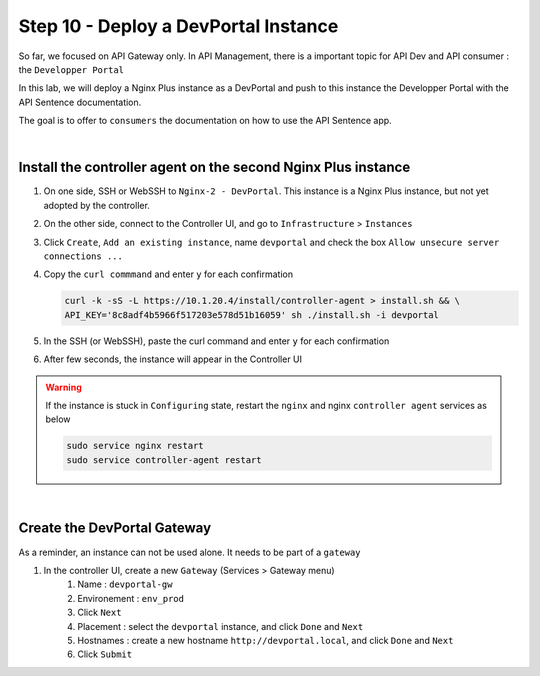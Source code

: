 Step 10 - Deploy a DevPortal Instance
####################################

So far, we focused on API Gateway only. In API Management, there is a important topic for API Dev and API consumer : the ``Developper Portal``

In this lab, we will deploy a Nginx Plus instance as a DevPortal and push to this instance the Developper Portal with the API Sentence documentation.

The goal is to offer to ``consumers`` the documentation on how to use the API Sentence app.

|

Install the controller agent on the second Nginx Plus instance
**************************************************************

#. On one side, SSH or WebSSH to ``Nginx-2 - DevPortal``. This instance is a Nginx Plus instance, but not yet adopted by the controller.
#. On the other side, connect to the Controller UI, and go to ``Infrastructure`` > ``Instances``
#. Click ``Create``, ``Add an existing instance``, name ``devportal`` and check the box ``Allow unsecure server connections ...``
#. Copy the ``curl commmand`` and enter ``y`` for each confirmation

   .. code-block:: bash

      curl -k -sS -L https://10.1.20.4/install/controller-agent > install.sh && \
      API_KEY='8c8adf4b5966f517203e578d51b16059' sh ./install.sh -i devportal

    
#. In the SSH (or WebSSH), paste the curl command and enter ``y`` for each confirmation
#. After few seconds, the instance will appear in the Controller UI

   .. image:: ../pictures/lab1/instances.png
      :align: center

.. warning:: If the instance is stuck in ``Configuring`` state, restart the ``nginx`` and nginx ``controller agent`` services as below
   
   .. code-block:: bash
      
      sudo service nginx restart
      sudo service controller-agent restart

|

Create the DevPortal Gateway
****************************

As a reminder, an instance can not be used alone. It needs to be part of a ``gateway``

#. In the controller UI, create a new ``Gateway`` (Services > Gateway menu)
    #. Name : ``devportal-gw``
    #. Environement : ``env_prod``
    #. Click ``Next``
    #. Placement : select the ``devportal`` instance, and click ``Done`` and ``Next`` 
    #. Hostnames : create a new hostname ``http://devportal.local``, and click ``Done`` and ``Next`` 
    #. Click ``Submit``
